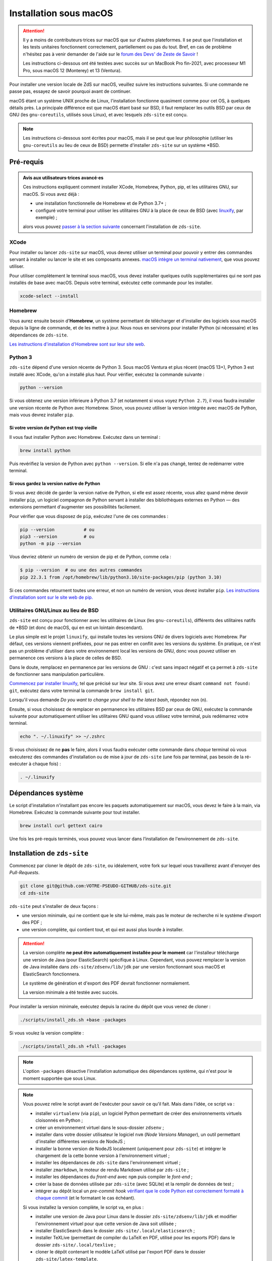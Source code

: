 =======================
Installation sous macOS
=======================

.. Attention::

  Il y a moins  de contributeurs·trices sur macOS que sur d'autres plateformes.
  Il se peut que l'installation et les tests unitaires fonctionnent correctement,
  partiellement ou pas du tout. Bref, en cas de problème n'hésitez pas à venir
  demander de l'aide sur le `forum des Devs' de Zeste de Savoir
  <https://zestedesavoir.com/forums/communaute/dev-zone/>`_ !

  Les instructions ci-dessous ont été testées avec succès sur un MacBook Pro
  fin-2021, avec processeur M1 Pro, sous macOS 12 (Monterey) et 13 (Ventura).

Pour installer une version locale de ZdS sur macOS, veuillez suivre les
instructions suivantes. Si une commande ne passe pas, essayez de savoir pourquoi
avant de continuer.

macOS étant un système UNIX proche de Linux, l'installation fonctionne quasiment
comme pour cet OS, à quelques détails près. La principale différence est que
macOS étant basé sur BSD, il faut remplacer les outils BSD par ceux de GNU (les
``gnu-coreutils``, utilisés sous Linux), et avec lesquels ``zds-site`` est conçu.

.. note::

  Les instructions ci-dessous sont écrites pour macOS, mais il se peut que leur
  philosophie (utiliser les ``gnu-coreutils`` au lieu de ceux de BSD) permette
  d'installer ``zds-site`` sur un système \*BSD.


Pré-requis
==========

.. admonition:: Avis aux utilisateurs·trices avancé·es

  Ces instructions expliquent comment installer XCode, Homebrew, Python, pip, et
  les utilitaires GNU, sur macOS. Si vous avez déjà :

  - une installation fonctionnelle de Homebrew et de Python 3.7+ ;
  - configuré votre terminal pour utiliser les utilitaires GNU à la place de
    ceux de BSD (avec `linuxify <https://github.com/darksonic37/linuxify#install>`_,
    par exemple) ;

  alors vous pouvez `passer à la section suivante <#dependances-systeme>`_
  concernant l'installation de ``zds-site``.

XCode
-----

Pour installer ou lancer ``zds-site`` sur macOS, vous devrez utiliser un
terminal pour pouvoir y entrer des commandes servant à installer ou lancer
le site et ses composants annexes. `macOS intègre un terminal nativement
<https://support.apple.com/fr-fr/guide/terminal/apd5265185d-f365-44cb-8b09-71a064a42125/mac>`_,
que vous pouvez utiliser.

Pour utiliser complètement le terminal sous macOS, vous devez installer quelques
outils supplémentaires qui ne sont pas installés de base avec macOS. Depuis
votre terminal, exécutez cette commande pour les installer.

.. sourcecode:: bash

  xcode-select --install

Homebrew
--------

Vous aurez ensuite besoin d'**Homebrew**, un système permettant de télécharger et
d'installer des logiciels sous macOS depuis la ligne de commande, et de les
mettre à jour. Nous nous en servirons pour installer Python (si nécessaire) et
les dépendances de ``zds-site``.

`Les instructions d'installation d'Homebrew sont sur leur site web <http://brew.sh/>`_.

Python 3
--------

``zds-site`` dépend d'une version récente de Python 3. Sous macOS Ventura et plus
récent (macOS 13+), Python 3 est installé avec XCode, qu'on a installé plus haut.
Pour vérifier, exécutez la commande suivante :

.. sourcecode:: bash

  python --version

Si vous obtenez une version inférieure à Python 3.7 (et notamment si vous voyez
``Python 2.7``), il vous faudra installer une version récente de Python avec
Homebrew. Sinon, vous pouvez utiliser la version intégrée avec macOS de Python,
mais vous devrez installer ``pip``.

Si votre version de Python est trop vieille
^^^^^^^^^^^^^^^^^^^^^^^^^^^^^^^^^^^^^^^^^^^

Il vous faut installer Python avec Homebrew. Exécutez dans un terminal :

.. sourcecode:: bash

  brew install python

Puis revérifiez la version de Python avec ``python --version``. Si elle n'a pas
changé, tentez de redémarrer votre terminal.

Si vous gardez la version native de Python
^^^^^^^^^^^^^^^^^^^^^^^^^^^^^^^^^^^^^^^^^^

Si vous avez décidé de garder la version native de Python, si elle est assez récente,
vous allez quand même devoir installer ``pip``, un logiciel compagnon de Python
servant à installer des bibliothèques externes en Python — des extensions
permettant d'augmenter ses possibilités facilement.

Pour vérifier que vous disposez de ``pip``, exécutez l'une de ces commandes :

.. sourcecode:: bash

  pip --version           # ou
  pip3 --version          # ou
  python -m pip --version

Vous devriez obtenir un numéro de version de pip et de Python, comme cela :

.. sourcecode:: bash

  $ pip --version  # ou une des autres commandes
  pip 22.3.1 from /opt/homebrew/lib/python3.10/site-packages/pip (python 3.10)

Si ces commandes retournent toutes une erreur, et non un numéro de version,
vous devez installer ``pip``. `Les instructions d'installation sont sur le site
web de pip. <https://pip.pypa.io/en/stable/installation/>`_

Utilitaires GNU/Linux au lieu de BSD
-----------------------------------

``zds-site`` est conçu pour fonctionner avec les utilitaires de Linux (les
``gnu-coreutils``), différents des utilitaires natifs de \*BSD (et donc de macOS,
qui en est un lointain descendant).

Le plus simple est le projet ``linuxify``, qui installe toutes les versions GNU
de divers logiciels avec Homebrew. Par défaut, ces versions viennent préfixées,
pour ne pas entrer en conflit avec les versions du système. En pratique, ce n'est
pas un problème d'utiliser dans votre environnement local les versions de GNU,
donc vous pouvez utiliser en permanence ces versions à la place de celles de BSD.

Dans le doute, remplacez en permanence par les versions de GNU : c'est sans impact
négatif et ça permet à ``zds-site`` de fonctionner sans manipulation particulière.

`Commencez par installer linuxify <https://github.com/darksonic37/linuxify#install>`_,
tel que précisé sur leur site. Si vous avez une erreur disant ``command not found: git``,
exécutez dans votre terminal la commande ``brew install git``.

Lorsqu'il vous demande *Do you want to change your shell to the latest bash*,
répondez non (``n``).

Ensuite, si vous choisissez de remplacer en permanence les utilitaires BSD par
ceux de GNU, exécutez la commande suivante pour automatiquement utiliser les
utilitaires GNU quand vous utilisez votre terminal, puis redémarrez votre terminal.

.. sourcecode:: bash

  echo ". ~/.linuxify" >> ~/.zshrc

Si vous choisissez de ne **pas** le faire, alors il vous faudra exécuter cette
commande dans *chaque* terminal où vous exécuterez des commandes d'installation
ou de mise à jour de ``zds-site`` (une fois par terminal, pas besoin de la
ré-exécuter à chaque fois) :

.. sourcecode:: bash

  . ~/.linuxify


Dépendances système
===================

Le script d'installation n'installant pas encore les paquets automatiquement sur
macOS, vous devez le faire à la main, via Homebrew. Exécutez la commande
suivante pour tout installer.

.. sourcecode:: bash

  brew install curl gettext cairo


Une fois les pré-requis terminés, vous pouvez vous lancer dans l‘installation
de l'environnement de ``zds-site``.


Installation de ``zds-site``
============================

Commencez par cloner le dépôt de ``zds-site``, ou idéalement, votre fork sur
lequel vous travaillerez avant d'envoyer des *Pull-Requests*.

.. sourcecode:: bash

  git clone git@github.com:VOTRE-PSEUDO-GITHUB/zds-site.git
  cd zds-site

``zds-site`` peut s'installer de deux façons :

- une version minimale, qui ne contient que le site lui-même, mais pas le moteur
  de recherche ni le système d'export des PDF ;
- une version complète, qui contient tout, et qui est aussi plus lourde à
  installer.

.. Attention::

  La version complète **ne peut être automatiquement installée pour le moment**
  car l'installeur télécharge une version de Java (pour ElasticSearch) spécifique
  à Linux. Cependant, vous pouvez remplacer la version de Java installée dans
  ``zds-site/zdsenv/lib/jdk`` par une version fonctionnant sous macOS et ElasticSearch
  fonctionnera.

  Le système de génération et d'export des PDF devrait fonctionner normalement.

  La version minimale a été testée avec succès.

.. seealso::

  - `Installation d'Elasticsearch <extra-install-es.html>`_ ;
  - `installation de LaTeX <extra-install-latex.html>`_.

Pour installer la version minimale, exécutez depuis la racine du dépôt que vous
venez de cloner :

.. sourcecode:: bash

  ./scripts/install_zds.sh +base -packages

Si vous voulez la version complète :

.. sourcecode:: bash

  ./scripts/install_zds.sh +full -packages

.. note::

  L'option ``-packages`` désactive l'installation automatique des dépendances
  système, qui n'est pour le moment supportée que sous Linux.

.. note::

  Vous pouvez relire le script avant de l'exécuter pour savoir ce qu'il fait.
  Mais dans l'idée, ce script va :

  - installer ``virtualenv`` (via ``pip``), un logiciel Python permettant de
    créer des environnements virtuels cloisonnés en Python ;
  - créer un environnement virtuel dans le sous-dossier ``zdsenv`` ;
  - installer dans votre dossier utilisateur le logiciel ``nvm`` (*Node Versions
    Manager*), un outil permettant d'installer différentes versions de NodeJS ;
  - installer la bonne version de NodeJS localement (uniquement pour ``zds-site``)
    et intégrer le chargement de la cette bonne version à l'environnement virtuel ;
  - installer les dépendances de ``zds-site`` dans l'environnement virtuel ;
  - installer ``zmarkdown``, le moteur de rendu Markdown utilisé par ``zds-site`` ;
  - installer les dépendances du *front-end* avec ``npm`` puis compiler le
    *font-end* ;
  - créer la base de données utilisée par ``zds-site`` (avec SQLite) et la
    remplir de données de test ;
  - intégrer au dépôt local un *pre-commit hook* `vérifiant que le code Python
    est correctement formaté à chaque commit <../utils/git-pre-hook.html>`_
    (et le formatant le cas échéant).

  Si vous installez la version complète, le script va, en plus :

  - installer une version de Java pour Linux dans le dossier ``zds-site/zdsenv/lib/jdk``
    et modifier l'environnement virtuel pour que cette version de Java soit utilisée ;
  - installer ElasticSearch dans le dossier ``zds-site/.local/elasticsearch`` ;
  - installer TeXLive (permettant de compiler du LaTeX en PDF, utilisé pour les
    exports PDF) dans le dossier ``zds-site/.local/texlive`` ;
  - cloner le dépôt contenant le modèle LaTeX utilisé par l'export PDF dans le
    dossier ``zds-site/latex-template``.


Lancement de ``zds-site``
=========================

Une fois dans votre environnement Python et toutes les dépendances installées,
lançons ZdS.

Il faut d'abord lancer ``zmarkdown``, le moteur de rendu Markdown utilisé par
Zeste de Savoir. Ce moteur fonctionne sur un modèle client-serveur : ``zds-site``
envoie une requête HTTP (en local) pour obtenir le rendu d'un document Markdown
en HTML, ePub, ou LaTeX. Il faut donc démarrer le serveur ``zmarkdown`` en
arrière-plan.

Ensuite, on démarre ``zds-site``.

.. sourcecode:: bash

  # Depuis la racine du dépôt zds-site
  make zmd-start
  make run

Le démarrage de ``zds-site`` entraîne celui du *backend* Python dans un mode
optimisé pour le développement. Notamment, le cache est totalement désactivé
et des outils de débogage rendent disponible plein d'informations sur chaque
page, les données techniques envoyées (paramètres de templates, …) et les
requêtes SQL envoyées. Ces outils sont pratiques mais ils peuvent être lourds.
Si vous avez une machine peu puissante et que vous voulez une version plus légère,
mais sans tous ces outils de développement, vous pouvez démarrer une version
plus légère de ``zds-site`` ainsi.

.. sourcecode:: bash

  make run-fast

Ces deux façons de lancer ``zds-site`` lancent aussi la compilation automatique
à la moindre modification des fichiers du *front-end* (SCSS, JS, etc.). Si vous
voulez également désactiver cela, car vous ne travaillez pas sur le *front-end*
et/ou que vous voulez une version plus légère du site, vous pouvez ne lancer que
le *back-end* :

.. sourcecode:: bash

  make run-back       # ou (cf. plus haut)
  make run-back-fast

Pour lister toutes les options disponibles, exécutez simplement, sans argument :

.. sourcecode:: bash

  make

Données de test
===============

L'installeur a créé pour nous le `jeu de données utile au développement
<../utils/fixture_loaders.html>`_. Si pour une raison ou pour une autre, vous
voulez repartir de zéro en écrasant toutes les données de votre installation
locale, vous pouvez le faire.

.. warning::

  Cette commande **supprime totalement votre base de données, ainsi que tous les
  contenus que vous avez pu créer, sur votre instance locale**, puis recrée des
  données de test aléatoires à partir de zéro.

  **Il n'est pas possible d'annuler cette opération.**

.. sourcecode:: bash

    make new-db

Mettre à jour votre instance locale
===================================

Pour rapidement mettre votre instance locale à jour, par exemple pour tester une
*Pull-Request* ou si vous vous êtes mis à jour depuis le dépôt principal, lancez :

.. sourcecode:: bash

  make update

Cette commande va mettre à jour le *back-end* et le *front-end*, puis migrer la
base de données (si nécessaire) et recompiler le *front-end*.
